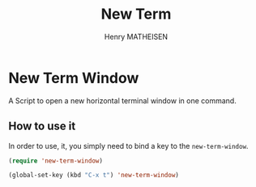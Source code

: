 #+TITLE: New Term
#+AUTHOR: Henry MATHEISEN

* New Term Window 

A Script to open a new horizontal terminal window in one command.

** How to use it

In order to use, it, you simply need to bind a key to the ~new-term-window~.

#+BEGIN_SRC emacs-lisp
(require 'new-term-window)

(global-set-key (kbd "C-x t") 'new-term-window)
#+END_SRC

